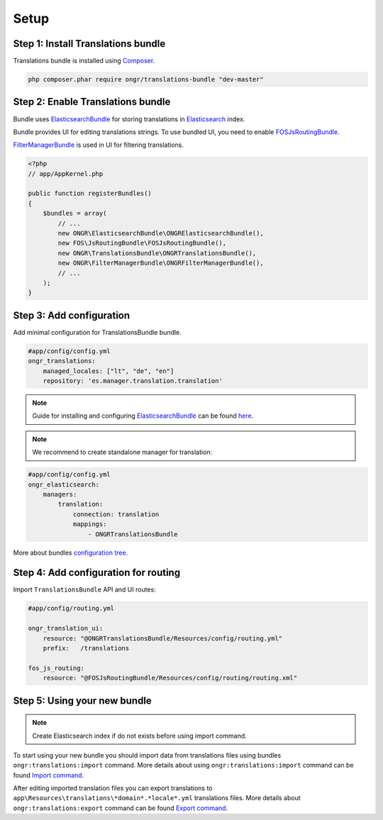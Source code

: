 Setup
=====

Step 1: Install Translations bundle
-----------------------------------

Translations bundle is installed using `Composer <https://getcomposer.org>`_.

.. code:: bash

    php composer.phar require ongr/translations-bundle "dev-master"

Step 2: Enable Translations bundle
----------------------------------

Bundle uses ElasticsearchBundle_ for storing translations in Elasticsearch_ index.

Bundle provides UI for editing translations strings. To use bundled UI, you need to enable FOSJsRoutingBundle_.

FilterManagerBundle_ is used in UI for filtering translations.

.. _ElasticsearchBundle: https://github.com/ongr-io/ElasticsearchBundle
.. _Elasticsearch: http://www.elasticsearch.org/
.. _FilterManagerBundle: https://github.com/ongr-io/FilterManagerBundle
.. _FOSJsRoutingBundle: https://github.com/FriendsOfSymfony/FOSJsRoutingBundle

.. code:: php

    <?php
    // app/AppKernel.php

    public function registerBundles()
    {
        $bundles = array(
            // ...
            new ONGR\ElasticsearchBundle\ONGRElasticsearchBundle(),
            new FOS\JsRoutingBundle\FOSJsRoutingBundle(),
            new ONGR\TranslationsBundle\ONGRTranslationsBundle(),
            new ONGR\FilterManagerBundle\ONGRFilterManagerBundle(),
            // ...
        );
    }

Step 3: Add configuration
-------------------------

Add minimal configuration for TranslationsBundle bundle.

.. code:: yaml

    #app/config/config.yml
    ongr_translations:
        managed_locales: ["lt", "de", "en"]
        repository: 'es.manager.translation.translation'

.. note::

    Guide for installing and configuring ElasticsearchBundle_ can be found `here <http://ongr.readthedocs.org/en/latest/components/ElasticsearchBundle/setup.html>`_.

.. note::

    We recommend to create standalone manager for translation:

.. code:: yaml

    #app/config/config.yml
    ongr_elasticsearch:
        managers:
            translation:
                connection: translation
                mappings:
                    - ONGRTranslationsBundle

More about bundles `configuration tree <configuration.html>`_.

Step 4: Add configuration for routing
-------------------------------------

Import ``TranslationsBundle`` API and UI routes:

.. code-block:: yaml

    #app/config/routing.yml

    ongr_translation_ui:
        resource: "@ONGRTranslationsBundle/Resources/config/routing.yml"
        prefix:   /translations

    fos_js_routing:
        resource: "@FOSJsRoutingBundle/Resources/config/routing/routing.xml"


Step 5: Using your new bundle
-----------------------------

.. note::

    Create Elasticsearch index if do not exists before using import command.

To start using your new bundle you should import data from translations files using bundles ``ongr:translations:import`` command. More details about using ``ongr:translations:import`` command can be found `Import command <import.html>`_.

After editing imported translation files you can export translations to ``app\Resources\translations\*domain*.*locale*.yml`` translations files. More details about ``ongr:translations:export`` command can be found `Export command <export.html>`_.

